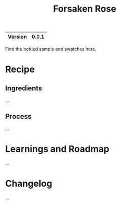 #+TITLE: Forsaken Rose

|---------+-------|
| Version | 0.0.1 |
|---------+-------|

Find the bottled sample and swatches here.

* Recipe
** Ingredients
...

** Process
...

* Learnings and Roadmap
...

* Changelog
...
